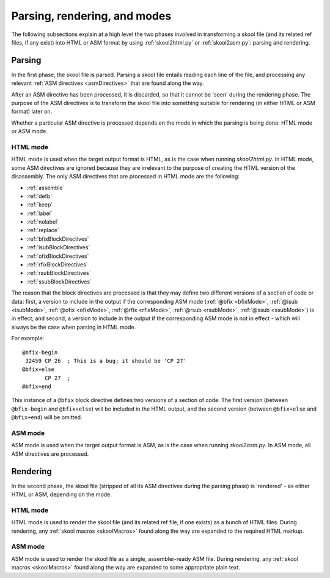 Parsing, rendering, and modes
=============================
The following subsections explain at a high level the two phases involved in
transforming a skool file (and its related ref files, if any exist) into HTML
or ASM format by using :ref:`skool2html.py` or :ref:`skool2asm.py`: parsing and
rendering.

Parsing
-------
In the first phase, the skool file is parsed. Parsing a skool file entails
reading each line of the file, and processing any relevant
:ref:`ASM directives <asmDirectives>` that are found along the way.

After an ASM directive has been processed, it is discarded, so that it cannot
be 'seen' during the rendering phase. The purpose of the ASM directives is to
transform the skool file into something suitable for rendering (in either HTML
or ASM format) later on.

Whether a particular ASM directive is processed depends on the mode in which
the parsing is being done: HTML mode or ASM mode.

HTML mode
^^^^^^^^^
HTML mode is used when the target output format is HTML, as is the case when
running `skool2html.py`. In HTML mode, some ASM directives are ignored because
they are irrelevant to the purpose of creating the HTML version of the
disassembly. The only ASM directives that are processed in HTML mode are the
following:

* :ref:`assemble`
* :ref:`defb`
* :ref:`keep`
* :ref:`label`
* :ref:`nolabel`
* :ref:`replace`
* :ref:`bfixBlockDirectives`
* :ref:`isubBlockDirectives`
* :ref:`ofixBlockDirectives`
* :ref:`rfixBlockDirectives`
* :ref:`rsubBlockDirectives`
* :ref:`ssubBlockDirectives`

The reason that the block directives are processed is that they may define two
different versions of a section of code or data: first, a version to include in
the output if the corresponding ASM mode (:ref:`@bfix <bfixMode>`,
:ref:`@isub <isubMode>`, :ref:`@ofix <ofixMode>`, :ref:`@rfix <rfixMode>`,
:ref:`@rsub <rsubMode>`, :ref:`@ssub <ssubMode>`) is in effect; and second, a
version to include in the output if the corresponding ASM mode is not in
effect - which will always be the case when parsing in HTML mode.

For example::

  @bfix-begin
   32459 CP 26  ; This is a bug; it should be 'CP 27'
  @bfix+else
         CP 27  ;
  @bfix+end

This instance of a ``@bfix`` block directive defines two versions of a section
of code. The first version (between ``@bfix-begin`` and ``@bfix+else``) will be
included in the HTML output, and the second version (between ``@bfix+else`` and
``@bfix+end``) will be omitted.

ASM mode
^^^^^^^^
ASM mode is used when the target output format is ASM, as is the case when
running `skool2asm.py`. In ASM mode, all ASM directives are processed.

Rendering
---------
In the second phase, the skool file (stripped of all its ASM directives during
the parsing phase) is 'rendered' - as either HTML or ASM, depending on the
mode.

HTML mode
^^^^^^^^^
HTML mode is used to render the skool file (and its related ref file, if one
exists) as a bunch of HTML files. During rendering, any
:ref:`skool macros <skoolMacros>` found along the way are expanded to the
required HTML markup.

ASM mode
^^^^^^^^
ASM mode is used to render the skool file as a single, assembler-ready ASM
file. During rendering, any :ref:`skool macros <skoolMacros>` found along the
way are expanded to some appropriate plain text.
